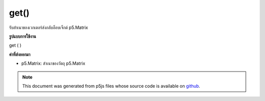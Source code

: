 .. raw:: html

	<script src="https://sketch.netpie.io/widget/p5-widget.js"></script>

get()
=====

รับสำเนาของเวกเตอร์ส่งกลับอ็อบเจ็กต์ p5.Matrix

.. Gets a copy of the vector, returns a p5.Matrix object.
**รูปแบบการใช้งาน**

get ( )

**ค่าที่ส่งออกมา**

- p5.Matrix: สำเนาของวัตถุ p5.Matrix

.. p5.Matrix: the copy of the p5.Matrix object

.. note:: This document was generated from p5js files whose source code is available on `github <https://github.com/processing/p5.js>`_.
